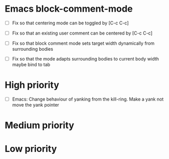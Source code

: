 #+STARTUP: showeverything

* Emacs block-comment-mode
  - [ ] Fix so that centering mode can be toggled by [C-c C-c]
  - [ ] Fix so that an existing user comment can be centered by [C-c C-c]

  - [ ] Fix so that block comment mode sets target width dynamically
        from surrounding bodies
  - [ ] Fix so that the mode adapts surrounding bodies to current body width
        maybe bind to tab

* High priority
  - [ ] Emacs: Change behaviour of yanking from the kill-ring. Make a yank
               not move the yank pointer

* Medium priority

* Low priority
